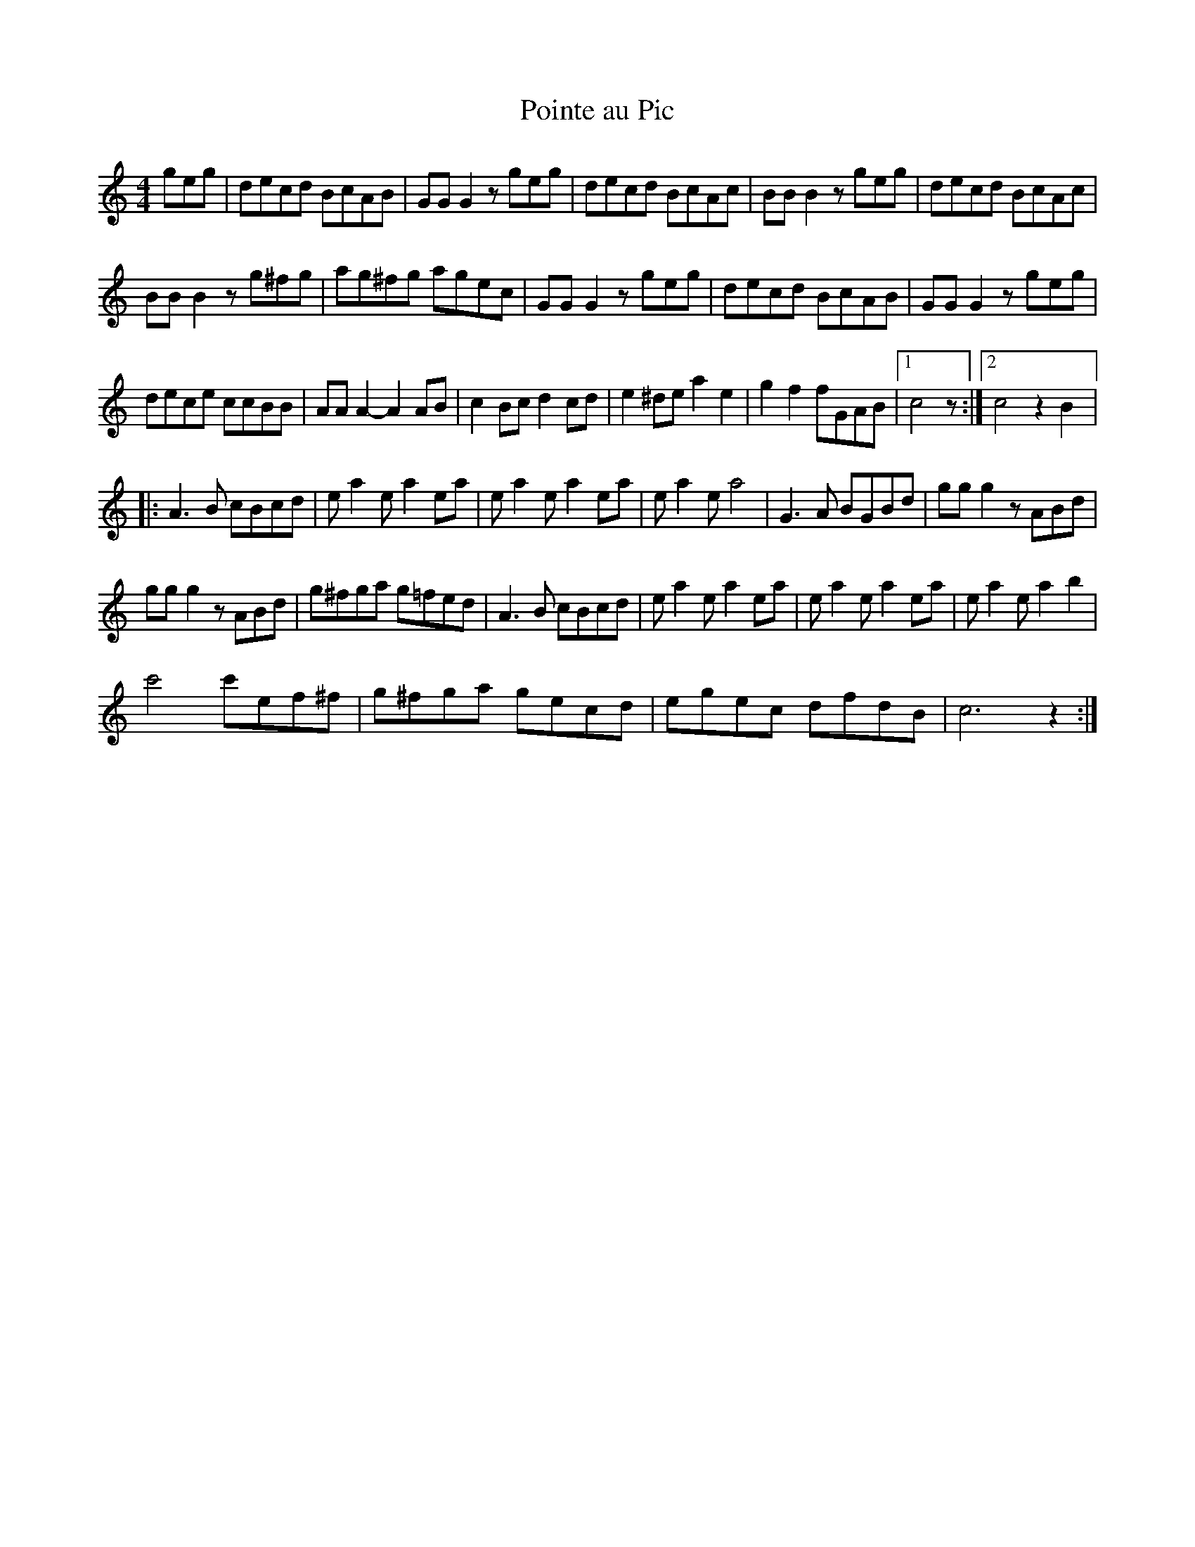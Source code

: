 X:70
T:Pointe au Pic
R:reel
M:4/4
L:1/8
Z:robin.beech@mcgill.ca
K:C
geg | decd BcAB | GGG2 zgeg | decd BcAc | BBB2 zgeg | decd BcAc |
BBB2z g^fg | ag^fg agec | GGG2 zgeg |decd BcAB | GGG2 zgeg |
dece ccBB | AAA2- A2AB | c2Bc d2cd | e2^de a2e2 | g2f2 fGAB |1 c4 z :|2 c4 z2 B2 |:
A3B cBcd | ea2 ea2 ea | ea2 ea2 ea | ea2 ea4 | G3A BGBd | ggg2 zABd |
ggg2 zABd | g^fga g=fed | A3B cBcd | ea2 ea2 ea | ea2 ea2 ea | ea2 ea2b2 |
c'4 c'ef^f | g^fga gecd | egec dfdB | c6 z2 :|

